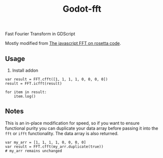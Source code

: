 #+title: Godot-fft

Fast Fourier Transform in GDScript

Mostly modified from [[https://rosettacode.org/wiki/Fast_Fourier_transform#JavaScript][The javascript FFT on rosetta code]].

** Usage

1. Install addon
#+begin_src gdscript
var result = FFT.cfft([1, 1, 1, 1, 0, 0, 0, 0])
result = FFT.icfft(result)

for item in result:
	item.log()
#+end_src

** Notes

This is an in-place modification for speed, so if you want to ensure functional purity you can duplicate your data array before passing it into the ~fft~ or ~ifft~ functionality. The data array is also returned.

#+begin_src gdscript
var my_arr = [1, 1, 1, 1, 0, 0, 0, 0]
var result = FFT.cfft(my_arr.duplicate(true))
# my_arr remains unchanged
#+end_src
